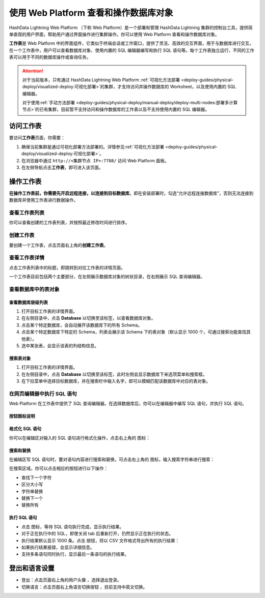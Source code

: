 使用 Web Platform 查看和操作数据库对象
======================================

HashData Lightning Web Platform （下称 Web Platform）是一个部署和管理 HashData Lightning 集群的控制台工具，提供简单直观的用户界面，帮助用户通过界面操作进行集群操作。你可以使用 Web Platform 查看和操作数据库对象。

**工作表**\ 是 Web Platform 中的界面组件，它类似于终端会话或工作窗口，提供了灵活、高效的交互界面，用于与数据库进行交互。在一个工作表中，用户可以查看数据库对象、使用内置的 SQL 编辑器编写和执行 SQL 语句等。每个工作表独立运行，不同的工作表可以用于不同的数据库操作或查询任务。

.. attention::

   对于当前版本，只有通过 HashData Lightning Web Platform :ref:`可视化方法部署 <deploy-guides/physical-deploy/visualized-deploy:可视化部署>`\ 的集群，才支持访问并操作数据库的 Worksheet，以及使用内置的 SQL 编辑器。

   对于使用\ :ref:`手动方法部署 <deploy-guides/physical-deploy/manual-deploy/deploy-multi-nodes:部署多计算节点>`\ 的已有集群，目前暂不支持访问和操作数据库的工作表以及不支持使用内置的 SQL 编辑器。

访问工作表
----------

要访问\ **工作表**\ 页面，你需要：

1. 确保当前集群是通过可视化部署方法部署的。详情参见\ :ref:`可视化方法部署 <deploy-guides/physical-deploy/visualized-deploy:可视化部署>`\ 。
2. 在浏览器中通过 ``http://<集群节点 IP>:7788/`` 访问 Web Platform 面板。
3. 在左侧导航点击\ **工作表**\ ，即可进入该页面。

操作工作表
----------

**在操作工作表前，你需要先开启远程连接，以连接到目标数据库**\ 。即在安装部署时，勾选“允许远程连接数据库”，否则无法连接到数据库并使用工作表进行数据操作。

查看工作表列表
~~~~~~~~~~~~~~

你可以查看创建的工作表列表，并按照最近修改时间进行排序。

.. image:: ../images/web-platform-worksheets.png

创建工作表
~~~~~~~~~~

要创建一个工作表，点击页面右上角的\ **创建工作表**\ 。

查看工作表详情
~~~~~~~~~~~~~~

点击工作表列表中的标题，即跳转到对应工作表的详情页面。

一个工作表目前包括两个主要部分，在左侧展示数据库对象的树状目录，在右侧展示 SQL 查询编辑器。

.. image:: ../images/web-platform-sql-editor.png

查看数据库中的表对象
~~~~~~~~~~~~~~~~~~~~

查看数据库层级列表
^^^^^^^^^^^^^^^^^^

1. 打开目标工作表的详情界面。
2. 在左侧目录中，点击 **Database** 以切换至该标签，以查看数据库对象。
3. 点击某个特定数据库，会自动展开该数据库下的所有 Schema。
4. 点击某个特定数据库下特定的 Schema，列表会展示该 Schema 下的表对象（默认显示 1000 个，可通过搜索功能查找其他表）。
5. 选中某张表，会显示该表的列结构信息。

搜索表对象
^^^^^^^^^^

1. 打开目标工作表的详情界面。
2. 在左侧目录中，点击 **Database** 以切换至该标签，此时左侧会显示数据库下来选项菜单和搜索框。
3. 在下拉菜单中选择目标数据库，并在搜索栏中输入名字，即可以模糊匹配该数据库中对应的表对象。

在网页编辑器中执行 SQL 语句
~~~~~~~~~~~~~~~~~~~~~~~~~~~

Web Platform 在工作表中提供了 SQL 查询编辑器。在选择数据库后，你可以在编辑器中编写 SQL 语句，并执行 SQL 语句。

按钮图标说明
^^^^^^^^^^^^

格式化 SQL 语句
^^^^^^^^^^^^^^^

你可以在编辑区对输入的 SQL 语句进行格式化操作，点击右上角的 |icon1| 图标：

搜索和替换
^^^^^^^^^^

在编辑区写 SQL 语句时，要对语句内容进行搜索和替换，可点击右上角的 |icon2| 图标，输入搜索字符串进行搜索：

在搜索区域，你可以点击相应的按钮进行以下操作：

-  查找下一个字符
-  区分大小写
-  字符串替换
-  替换下一个
-  替换所有

执行 SQL 语句
^^^^^^^^^^^^^

-  点击 |icon3| 图标，等待 SQL 语句执行完成，显示执行结果。
-  对于正在执行中的 SQL，即使关闭 tab 后重新打开，仍然显示正在执行的状态。
-  执行结果默认显示 1000 条。点击 |icon4| 按钮，将以 CSV 文件格式导出所有的执行结果：
-  如果执行结果报错，会显示详细信息。
-  支持多条语句同时执行，显示最后一条语句的执行结果。

登出和语言设置
--------------

-  登出：点击页面右上角的用户头像 |icon5|，选择退出登录。
-  切换语言：点击页面右上角语言切换按钮 |icon6|，目前支持中英文切换。

.. |icon1| image:: ../images/icons/web-platform-formatting.png
.. |icon2| image:: ../images/icons/web-platform-search-replace.png
.. |icon3| image:: ../images/icons/web-platform-execute.png
.. |icon4| image:: ../images/icons/web-platform-download-result.png
.. |icon5| image:: ../images/icons/web-platform-logout.png
.. |icon6| image:: ../images/icons/web-platform-languages.png
